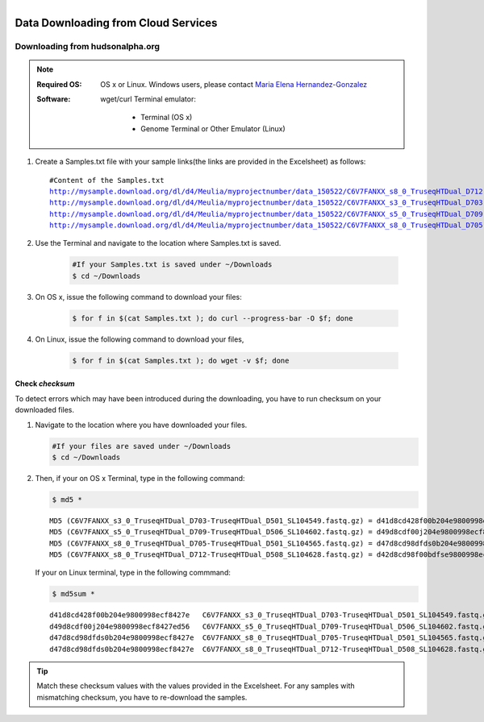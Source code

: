 
.. MCBL documentation master file, created by
   sphinx-quickstart on Wed Sep 23 17:00:18 2015.
   You can adapt this file completely to your liking, but it should at least
   contain the root `toctree` directive.


.. module:: Data Downloading
   :synopsis: Data Download
.. moduleauthor:: Saranga Wijeratne<wijeratne.3@osu.edu>



.. figure:: Logo.png
   :align: right

**********************************************
Data Downloading from Cloud Services
**********************************************

Downloading from hudsonalpha.org
----------------

.. Note::

	:Required OS: OS x or Linux. Windows users, please contact `Maria Elena Hernandez-Gonzalez <mailto:hernandez-gonzal.2@osu.edu>`_ 

	:Software: wget/curl
         Terminal emulator:
            - Terminal (OS x)
            - Genome Terminal or Other Emulator (Linux)

#. Create a Samples.txt file with your sample links(the links are provided in the Excelsheet) as follows:

   .. parsed-literal::

	 	#Content of the Samples.txt
		http://mysample.download.org/dl/d4/Meulia/myprojectnumber/data_150522/C6V7FANXX_s8_0_TruseqHTDual_D712-TruseqHTDual_D508_SL104628.fastq.gz
		http://mysample.download.org/dl/d4/Meulia/myprojectnumber/data_150522/C6V7FANXX_s3_0_TruseqHTDual_D703-TruseqHTDual_D501_SL104549.fastq.gz
		http://mysample.download.org/dl/d4/Meulia/myprojectnumber/data_150522/C6V7FANXX_s5_0_TruseqHTDual_D709-TruseqHTDual_D506_SL104602.fastq.gz
		http://mysample.download.org/dl/d4/Meulia/myprojectnumber/data_150522/C6V7FANXX_s8_0_TruseqHTDual_D705-TruseqHTDual_D501_SL104565.fastq.gz

#. Use the Terminal and navigate to the location where Samples.txt is saved.

	.. code-block:: bash

		#If your Samples.txt is saved under ~/Downloads
		$ cd ~/Downloads

#. On OS x, issue the following command to download your files:

	.. code-block:: bash

		$ for f in $(cat Samples.txt ); do curl --progress-bar -O $f; done

#. On Linux, issue the following command to download your files,

	.. code-block:: bash

		$ for f in $(cat Samples.txt ); do wget -v $f; done


Check *checksum*
~~~~~~~~~~~~~~~~~~~
To detect errors which may have been introduced during the downloading, you have to run checksum on your downloaded files.

#. Navigate to the location where you have downloaded your files.

   .. code-block:: bash

         #If your files are saved under ~/Downloads
         $ cd ~/Downloads


#. Then, if your on OS x Terminal, type in the following command:

   .. code-block:: bash
      
      $ md5 * 

   .. parsed-literal::

      MD5 (C6V7FANXX_s3_0_TruseqHTDual_D703-TruseqHTDual_D501_SL104549.fastq.gz) = d41d8cd428f00b204e9800998ecf8427e
      MD5 (C6V7FANXX_s5_0_TruseqHTDual_D709-TruseqHTDual_D506_SL104602.fastq.gz) = d49d8cdf00j204e9800998ecf8427e
      MD5 (C6V7FANXX_s8_0_TruseqHTDual_D705-TruseqHTDual_D501_SL104565.fastq.gz) = d47d8cd98dfds0b204e9800998ecf8427e
      MD5 (C6V7FANXX_s8_0_TruseqHTDual_D712-TruseqHTDual_D508_SL104628.fastq.gz) = d42d8cd98f00bdfse9800998ecf8427e

   
   If your on Linux terminal, type in the following commmand:

   .. code-block:: bash
      
      $ md5sum *

   .. parsed-literal::

      d41d8cd428f00b204e9800998ecf8427e   C6V7FANXX_s3_0_TruseqHTDual_D703-TruseqHTDual_D501_SL104549.fastq.gz
      d49d8cdf00j204e9800998ecf8427ed56   C6V7FANXX_s5_0_TruseqHTDual_D709-TruseqHTDual_D506_SL104602.fastq.gz
      d47d8cd98dfds0b204e9800998ecf8427e  C6V7FANXX_s8_0_TruseqHTDual_D705-TruseqHTDual_D501_SL104565.fastq.gz
      d47d8cd98dfds0b204e9800998ecf8427e  C6V7FANXX_s8_0_TruseqHTDual_D712-TruseqHTDual_D508_SL104628.fastq.gz


.. tip::
   
   Match these checksum values with the values provided in the Excelsheet. For any samples with mismatching checksum, you have to re-download the samples.
